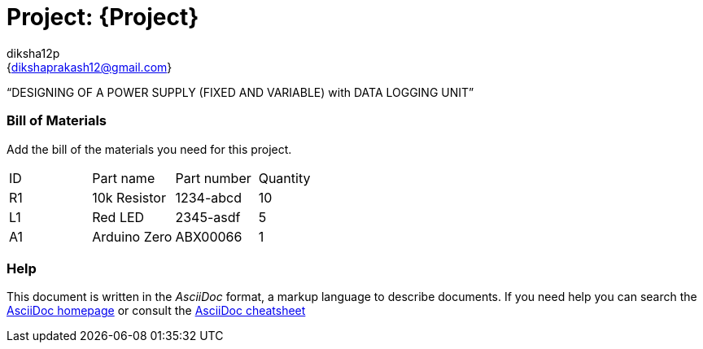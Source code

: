 :Author: diksha12p
:Email: {dikshaprakash12@gmail.com}
:Date: 11/20/2016
:Revision: version#
:License: Public Domain

= Project: {Project}

“DESIGNING OF A POWER SUPPLY (FIXED AND VARIABLE) with DATA LOGGING UNIT”


=== Bill of Materials
Add the bill of the materials you need for this project.

|===
| ID | Part name      | Part number | Quantity
| R1 | 10k Resistor   | 1234-abcd   | 10
| L1 | Red LED        | 2345-asdf   | 5
| A1 | Arduino Zero   | ABX00066    | 1
|===


=== Help
This document is written in the _AsciiDoc_ format, a markup language to describe documents.
If you need help you can search the http://www.methods.co.nz/asciidoc[AsciiDoc homepage]
or consult the http://powerman.name/doc/asciidoc[AsciiDoc cheatsheet]
